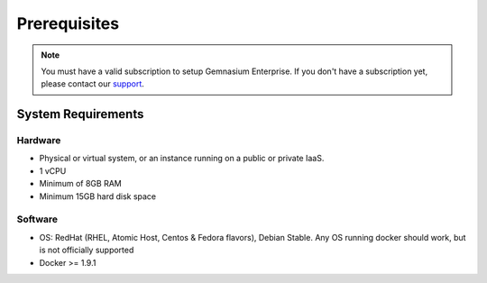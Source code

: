 Prerequisites
=============

.. note:: You must have a valid subscription to setup Gemnasium Enterprise.
    If you don't have a subscription yet, please contact our `support <email:support@gemnasium.com>`_.


System Requirements
-------------------

Hardware
^^^^^^^^

* Physical or virtual system, or an instance running on a public or private IaaS.
* 1 vCPU
* Minimum of 8GB RAM
* Minimum 15GB hard disk space

Software
^^^^^^^^

* OS: RedHat (RHEL, Atomic Host, Centos & Fedora flavors), Debian Stable. Any OS running docker should work, but is not officially supported
* Docker >= 1.9.1

